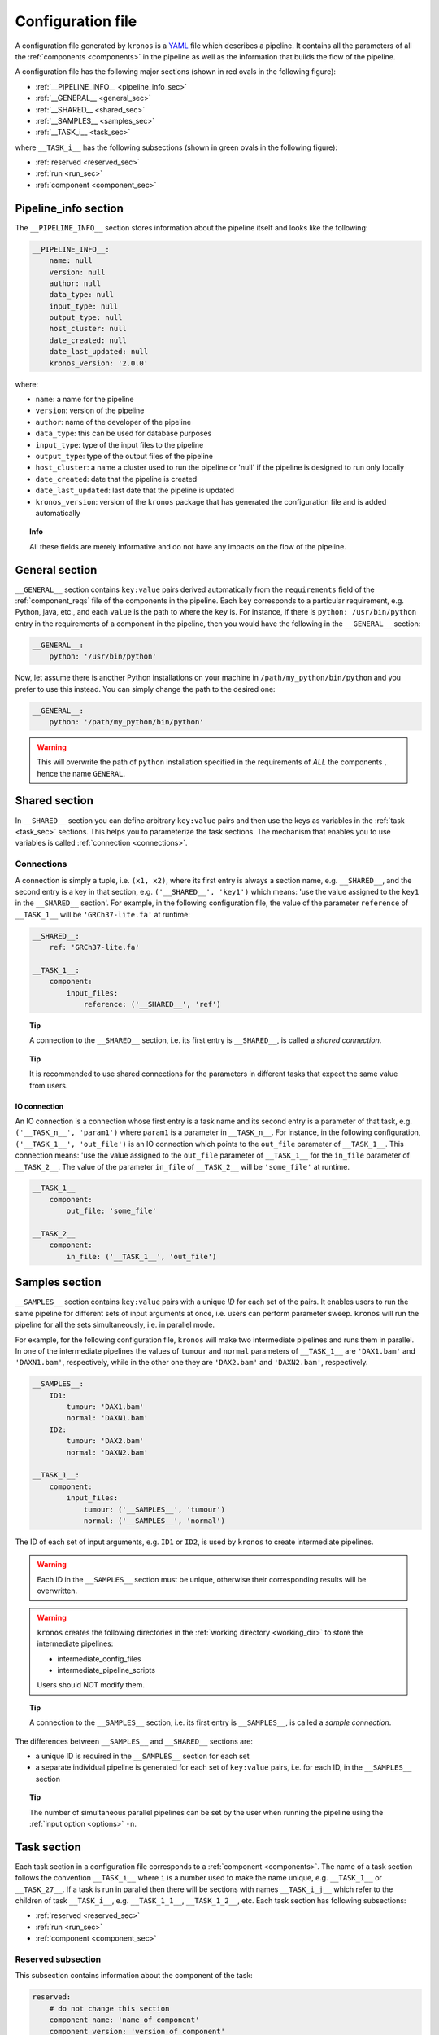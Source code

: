 .. _config_file:

==================
Configuration file
==================
A configuration file generated by ``kronos`` is a YAML_ file which describes a pipeline.
It contains all the parameters of all the :ref:`components <components>` in the pipeline as well as the information that builds the flow of the pipeline. 

.. _YAML: http://yaml.org/

A configuration file has the following major sections (shown in red ovals in the following figure):

- :ref:`__PIPELINE_INFO__ <pipeline_info_sec>`
- :ref:`__GENERAL__ <general_sec>`
- :ref:`__SHARED__ <shared_sec>`
- :ref:`__SAMPLES__ <samples_sec>`
- :ref:`__TASK_i__ <task_sec>`

where ``__TASK_i__`` has the following subsections (shown in green ovals in the following figure):

- :ref:`reserved <reserved_sec>`
- :ref:`run <run_sec>`
- :ref:`component <component_sec>`

.. figure:: config_file_sections.png
    :width: 600px
    :align: center
    :height: 800px
    :alt: alternate text
    :figclass: align-center
..   caption goes here

.. _pipeline_info_sec:

Pipeline_info section
=====================
The ``__PIPELINE_INFO__`` section stores information about the pipeline itself and looks like the following:

.. code-block:: yaml

    __PIPELINE_INFO__:
        name: null
        version: null
        author: null
        data_type: null
        input_type: null
        output_type: null
        host_cluster: null
        date_created: null
        date_last_updated: null
        kronos_version: '2.0.0'

where: 

- ``name``: a name for the pipeline
- ``version``: version of the pipeline
- ``author``: name of the developer of the pipeline
- ``data_type``: this can be used for database purposes
- ``input_type``: type of the input files to the pipeline
- ``output_type``: type of the output files of the pipeline
- ``host_cluster``: a name a cluster used to run the pipeline or 'null' if the pipeline is designed to run only locally
- ``date_created``: date that the pipeline is created
- ``date_last_updated``: last date that the pipeline is updated
- ``kronos_version``: version of the ``kronos`` package that has generated the configuration file and is added automatically

.. topic:: Info

    All these fields are merely informative and do not have any impacts on the flow of the pipeline.

.. _general_sec:

General section
===============
``__GENERAL__`` section contains ``key:value`` pairs derived automatically from the ``requirements`` field of the :ref:`component_reqs` file of the components in the pipeline.
Each ``key`` corresponds to a particular requirement, e.g. Python, java, etc., and each ``value`` is the path to where the ``key`` is.
For instance, if there is ``python: /usr/bin/python`` entry in the requirements of a component in the pipeline, then you would have the following in the ``__GENERAL__`` section:

.. code-block:: yaml

    __GENERAL__: 
        python: '/usr/bin/python'

Now, let assume there is another Python installations on your machine in ``/path/my_python/bin/python`` and you prefer to use this instead.
You can simply change the path to the desired one:

.. code-block:: yaml

    __GENERAL__: 
        python: '/path/my_python/bin/python'

.. warning:: 

    This will overwrite the path of ``python`` installation specified in the requirements of *ALL* the components , hence the name ``GENERAL``.
    
.. _shared_sec:

Shared section
==============
In ``__SHARED__`` section you can define arbitrary ``key:value`` pairs and then use the keys as variables in the :ref:`task <task_sec>` sections.
This helps you to parameterize the task sections.
The mechanism that enables you to use variables is called :ref:`connection <connections>`. 

.. _connections:

Connections
^^^^^^^^^^^
A connection is simply a tuple, i.e. ``(x1, x2)``, where its first entry is always a section name, e.g. ``__SHARED__``, and the second entry is a key in that section, e.g. ``('__SHARED__', 'key1')`` which means: 'use the value assigned to the ``key1`` in the ``__SHARED__`` section'.
For example, in the following configuration file, the value of the parameter ``reference`` of ``__TASK_1__`` will be ``'GRCh37-lite.fa'`` at runtime:

.. code-block:: yaml

    __SHARED__:
        ref: 'GRCh37-lite.fa'

    __TASK_1__:
        component: 
            input_files: 
                reference: ('__SHARED__', 'ref')

.. topic:: Tip

    A connection to the ``__SHARED__`` section, i.e. its first entry is ``__SHARED__``, is called a *shared connection*.

.. topic:: Tip

    It is recommended to use shared connections for the parameters in different tasks that expect the same value from users.

.. _io_connection:

IO connection
*************
An IO connection is a connection whose first entry is a task name and its second entry is a parameter of that task, e.g. ``('__TASK_n__', 'param1')`` where ``param1`` is a parameter in ``__TASK_n__``.
For instance, in the following configuration, ``('__TASK_1__', 'out_file')`` is an IO connection which points to the ``out_file`` parameter of ``__TASK_1__``.
This connection means: 'use the value assigned to the ``out_file`` parameter of ``__TASK_1__`` for the ``in_file`` parameter of ``__TASK_2__``.
The value of the parameter ``in_file`` of ``__TASK_2__`` will be ``'some_file'`` at runtime.

.. code-block:: yaml

    __TASK_1__
        component:
            out_file: 'some_file'
    
    __TASK_2__
        component:
            in_file: ('__TASK_1__', 'out_file')

.. _samples_sec:

Samples section
===============
``__SAMPLES__`` section contains ``key:value`` pairs with a unique *ID* for each set of the pairs.
It enables users to run the same pipeline for different sets of input arguments at once, i.e. users can perform parameter sweep. 
``kronos`` will run the pipeline for all the sets simultaneously, i.e. in parallel mode.

For example, for the following configuration file, ``kronos`` will make two intermediate pipelines and runs them in parallel.
In one of the intermediate pipelines the values of ``tumour`` and ``normal`` parameters of ``__TASK_1__`` are ``'DAX1.bam'`` and ``'DAXN1.bam'``, respectively, while in the other one they are ``'DAX2.bam'`` and ``'DAXN2.bam'``, respectively.

.. code-block:: yaml

    __SAMPLES__:
        ID1:
            tumour: 'DAX1.bam'
            normal: 'DAXN1.bam'
        ID2:
            tumour: 'DAX2.bam'
            normal: 'DAXN2.bam'

    __TASK_1__:
        component: 
            input_files: 
                tumour: ('__SAMPLES__', 'tumour')
                normal: ('__SAMPLES__', 'normal')

The ID of each set of input arguments, e.g. ``ID1`` or ``ID2``, is used by ``kronos`` to create intermediate pipelines.

.. warning::

    Each ID in the ``__SAMPLES__`` section must be unique, otherwise their corresponding results will be overwritten.

.. warning::

    ``kronos`` creates the following directories in the :ref:`working directory <working_dir>` to store the intermediate pipelines:

    - intermediate_config_files
    - intermediate_pipeline_scripts

    Users should NOT modify them.

.. topic:: Tip

    A connection to the ``__SAMPLES__`` section, i.e. its first entry is ``__SAMPLES__``, is called a *sample connection*.

The differences between ``__SAMPLES__`` and ``__SHARED__`` sections are:

- a unique ID is required in the ``__SAMPLES__`` section for each set
- a separate individual pipeline is generated for each set of ``key:value`` pairs, i.e. for each ID, in the ``__SAMPLES__`` section

.. topic:: Tip

    The number of simultaneous parallel pipelines can be set by the user when running the pipeline using the :ref:`input option <options>` ``-n``.

.. _task_sec:

Task section
============
Each task section in a configuration file corresponds to a :ref:`component <components>`.
The name of a task section follows the convention ``__TASK_i__`` where ``i`` is a number used to make the name unique, e.g. ``__TASK_1__`` or ``__TASK_27__``.
If a task is run in parallel then there will be sections with names ``__TASK_i_j__`` which refer to the children of task ``__TASK_i__``, e.g. ``__TASK_1_1__``, ``__TASK_1_2__``, etc.
Each task section has following subsections:

- :ref:`reserved <reserved_sec>`
- :ref:`run <run_sec>`
- :ref:`component <component_sec>`

.. _reserved_sec:

Reserved subsection
^^^^^^^^^^^^^^^^^^^
This subsection contains information about the component of the task:

.. code-block:: yaml

    reserved: 
        # do not change this section
        component_name: 'name_of_component'
        component_version: 'version_of_component'
        seed_version: 'version_of_seed'

.. warning::

    The information in this subsection should NOT be altered by users and are automatically specified by ``kronos``.

.. _run_sec:

Run subsection
^^^^^^^^^^^^^^
This subsection is used to instruct the ``kronos`` how to run the task. It looks like the following example:

.. code-block:: yaml

    run: 
        use_cluster: False
        memory: '5G'
        num_cpus: 1
        forced_dependencies: []
        add_breakpoint: False
        env_vars: 
        boilerplate:
        parallel_run: False
        parallel_params: []
        interval_file: 

.. _use_cluster:

``use_cluster``
***************
You can determine if each task in a pipeline should be run locally or on a cluster using the boolean flag ``use_cluster``.
Therefore, in a single pipeline some tasks might be run locally while the others are submitted to a cluster.

.. warning::

    If ``use_cluster: True``, then pipeline should be run on a grid computer cluster.
    Otherwise you'll see the error message ``failed to load ClusterJobManager`` and pipeline would eventually fail.

.. warning:: 

    If ``use_cluster: True``, make sure you pass the correct path for the drmaa library specified by ``-d`` option (see :ref:`options` for more information on input options).
    The default value for ``-d`` option is ``$SGE_ROOT/lib/lx24-amd64/libdrmaa.so`` where ``SGE_ROOT`` environment variable is automatically added to the path, so you only need to specify the rest of the path if it is different than the default value.

.. _memory:

``memory``
**********
If you submit a task to a cluster, i.e. ``use_cluster: True``, then ``memory`` specifies the maximum amount of memory requested by the task.

.. _num_cpus:

``num_cpus``
**********
If you submit a task to a cluster, i.e. ``use_cluster: True``, then ``num_cpus`` specifies the number of cores requested by the task.


.. _forced_dependencies:

``forced_dependencies``
***********************
You can force a task to wait for some other tasks to finish by simply passing the list of their names to the attribute ``forced_dependencies`` of the task.
For example, in the following config ``__TASK_1__`` is forced to wait for ``__TASK_n__`` and ``__TASK_m__`` to finish running first. 

.. code-block:: yaml

    __TASK_1__:
        run:
            forced_dependencies: [__TASK_n__, __TASK_m__]

.. topic:: Tip

    ``forced_dependencies`` always expects a list, e.g. [], [``__TASK_n__``], [``__TASK_n__``, ``__TASK_m__``]. 

.. topic:: Info

    A dependency ``B`` for task ``A`` means that task ``A`` must wait for task ``B`` to finish first, then task ``A`` starts to run.

.. topic:: Info

    If there is an IO connection between two tasks, then an implicit dependency is inferred by ``kronos``. 

.. _breakpoint:

``add_breakpoint``
******************
A *breakpoint* forces a pipeline to pause.
If ``add_breakpoint: True`` for a task, pipeline will stop running after that task is done.
Once the pipeline is :ref:`relaunched <relaunch>`, it will resume running from where it left off.
This mechanism has a number of applications:

- if a part of a pipeline needs user's supervision, for example to visually inspect some output data, then adding a breakpoint can pause the pipeline for the user to make sure everything is as desired and the relaunch from that points.
- you can run a part of a pipeline several times, for example to fine tune some of the input arguments.
  This can happen by adding breakpoint to the start and end tasks for that part of the pipeline and relaunch the pipeline every time.
- you can run different parts of a single pipeline on different machines or clusters provided that the pipeline can access the files generated by the previous runs.
  For instance, you can run a pipeline locally up to some point (a breakpoint) and then relaunch the pipeline on a different machine or cluster to finish the rest of the tasks. 

.. topic:: Tip

    If a task is parallelized and it has ``add_breakpoint: True``, then the pipeline waits for all the children of the task to finish running and then applies the breakpoint.

.. note::

    When a breakpoint happens, all the running tasks are aborted. 

.. _env_var:

``env_var``
***********
You can specify a list of the environment variables, required for a task to run successfully, directly in the configuration file.
It looks like the following:

.. code-block:: yaml

    __TASK_n__:
        run:
            env_vars: 
                var1: value1
                var2: value2 

.. topic:: Tip

    If an environment variable accepts a list of values, you can pass a list to that environment variable.
    For example:
    
    .. code-block:: yaml
     
        env_vars: 
            var1: [value1, value2, ...]

.. _boilerplate:

``boilerplate``
***************
Using this attribute you can insert a command or an script, or in general a *boilerplate*, directly into a task.
The boilerplate is run prior to running the task.
For example, assume you need to setup your python path using `load module <http://modules.sourceforge.net/>`_ command.
You can either pass the command as follows:

.. code-block:: yaml

    __TASK_n__:
        run:
            boilerplate: 'load module python/2.7.6'

or save it in a file e.g. called ``setup_file``:

.. code-block:: yaml

    load module python/2.7.6

and pass the path to the file, e.g. ``/path/to/setup_file``, to the ``boilerplate`` attribute:

.. code-block:: yaml

    __TASK_n__:
        run:
            boilerplate: /path/to/setup_file

.. _parallel_run:

``parallel_run``
****************
It is a boolean flag that specifies whether or not to run a task in parallel.
If ``parallel_run: True``, the task is automatically expanded to a number of children tasks that are run in parallel simultaneously.

.. warning::

    A task needs to be parallelizable to run in parallel.

.. topic:: Tip

    If a task is not parallelizable, the attributes :ref:`parallel_run`, :ref:`parallel_params` and :ref:`interval_file` will NOT be shown in the ``run`` subsection and the following message is shown in the configuration file under the ``run`` subsection of the task:
    
    ``NOTE: component cannot run in parallel mode.``
    
    Otherwise it is considered parallelizable.

There are two mechanisms a task is parallelized:

.. _parallelization:

**parallelization**

In this mechanism, the task is expanded to its children where the number of its children is determined by one of the following:

- number of lines in the :ref:`interval_file`
- number of chromosomes, if there is no interval file specified 

.. topic:: Tip

    ``kronos`` uses the set [1, 2,..., 22, X, Y] for chromosome names and it parallelizes a task based on this set by default if no interval file is specified.

.. _synchronization:

**synchronization**

If a task has:

- an :ref:`io_connection` to a second task 
- and, the :ref:`parallel_params` is also set 

then ``kronos`` expands the first task as many times as the number of the children of the second task, if the two tasks are synchronizable.

.. topic:: Tip

    Two tasks are synchronizable if:
    
    1. both are parallelizable, and
    2. if they are both parallelized, they have the same number of children, and
..    #. they both have interval file 

.. note::

    If any of the conditions mentioned above does not hold true, then ``kronos`` automatically merges the results from the predecessor task and passes the result to the next task.

.. topic:: Tip

    If task ``A`` is synchronizable with both tasks ``B`` and ``C`` individually but not simultaneously, then ``kronos`` synchronizes task ``A`` with one of them and uses the merge for the other one.

.. _parallel_params:

``parallel_params``
*******************
This attribute controls:

- whether to synchronize a task with its predecessor(s) 
- over what parameters the synchronization should happen

It accepts a list of parameters of the task that have :ref:`io_connection` to the predecessors.
For instance, if task ``__TASK_n__`` has task ``__TASK_m__`` as its predecessor and has two IO connections with it, e.g. ``in_param1: (__TASK_m__, 'out_param1')`` and ``in_param2: (__TASK_m__, 'out_param2')``.
Assuming that the two tasks are synchronizable, ``parallel_params = ['in_param1']`` forces the ``kronos`` to synchronize the task ``__TASK_n__`` to task ``__TASK_m__`` over the parameter ``in_param1``.
In other words, task ``__TASK_n__`` is expanded as many time as the number of the children of task ``__TASK_m__`` and each of its children gets its value for ``in_param1`` from the ``out_param1`` of one of the children of task ``__TASK_m__``. 

.. _interval_file:

``interval_file``
*****************
An interval file contains a list of *intervals* or chunks which a task will use as input arguments for its children.
For example if an interval file looks like:

.. code-block:: bash

    chunk1
    chunk2
    chunk3

then each line, i.e. ``chunk1``, ``chunk2``, ``chunk3``, will be passed separately to a children as an input argument.
The path to the interval file is passed to the ``interval_file`` attribute.

.. warning::

    If you want to use the interval file functionality in a task, the component of that task should support it.
    In other words, it should have the :ref:`focus method <focus_method>` in its :ref:`component_main <component_main>` module.
    This method determines how and to which parameter a chunk should be passed.

.. _component_sec:

Component subsection
^^^^^^^^^^^^^^^^^^^^

This subsection contains all the input parameters of the component of the task.
The parameters are categorized into three subsections:

- ``input_files``: lists all the input files and directories 
- ``output_files``: lists all the output files and directories
- ``parameters``: lists all the other parameters

.. _more_on_config_file:

More on the configuration file
==============================

.. _config_file_flags:

configuration file flags
^^^^^^^^^^^^^^^^^^^^^^^^
``kronos`` uses the following flags assigned to various parameters of different tasks:

- ``__REQUIRED__``: means that the user MUST specify value for that parameter.
- ``__FLAG__``: means that the parameter is a boolean flag. 
  Users can assign ``True`` or ``False`` values to the parameter.
  The default value is ``False``.
 
.. - ``__OPTIONAL__``: means that the parameter is optional but the user can still assign values to it

.. topic:: Tip

    The default values for the parameters appear in the configuration file.
    If there is no default value, then either one of the configuration file flags will be used or it is left blank.

.. note::

    Put quotation marks around string values, for example 'GRCh37.66'.
    Unquoted strings, while accepted by YAML can result in unexpected behaviour.

.. _config_file_keywords:

configuration file keywords
^^^^^^^^^^^^^^^^^^^^^^^^^^^
You can use the following keywords in the configuration file which will be automatically replaced by proper values at runtime:

.. csv-table::
    :header: "Keyword", "Description"
    :widths: 20, 40
    
    "``$pipeline_name``", "the name of the pipeline"
    "``$pipeline_working_dir``", "the path to the :ref:`working directory <working_dir>`"
    "``$run_id``", ":ref:`run ID <run_id>`"
    "``$sample_id``", "the ID used in the :ref:`samples section <samples_sec>`"
    
.. warning::

    The character ``$`` is part of the keyword and MUST be used.

.. _config_file_reserved_keywords:

configuration file reserved keywords
^^^^^^^^^^^^^^^^^^^^^^^^^^^^^^^^^^^^
The following words are reserved for the ``kronos`` package:

- reserved
- run
- component

.. warning::

    The reserved keywords can NOT be used as the name of parameters of components/tasks.

.. _output_dir_customization:

Output directory customization
^^^^^^^^^^^^^^^^^^^^^^^^^^^^^^
``kronos`` supports *paths* in the ``output_files`` subsection of the :ref:`component subsection <component_sec>`.
In other words, user can specify paths like ``/dir1/dir2/dir3/my.file`` to the parameters of the ``output_files`` subsection and all the directories in the path will be automatically made if they do not exist.
For example, ``kronos`` will make directories ``dir1``, ``dir2``, ``dir3`` with the given hierarchy.
This mechanism enables developers to make any directory structure as desired.
Basically, they can organize the ``outputs`` :ref:`directory <results_dir>` of their pipeline directly from within the configuration file.
For instance, assume a pipeline has two tasks with components ``comp1`` and  ``comp2``.
The user can categorize the outputs of these tasks by the names of their corresponding components as follows (note the values assigned to ``out`` and ``log`` parameters of each component):

.. code-block:: yaml

    __TASK_i__: 
        component:
            output_files:
                out: comp1/res/my_res_name.file
                log: comp1/log/my_log_name.log
    __TASK_ii__: 
        component:
            output_files:
                out: comp2/res/my_res_name.file
                log: comp2/log/my_log_name.log

so, the following tree is made inside the ``outputs`` directory given the above configuration file:  

.. code-block:: yaml

    outputs
    |____comp1
    |       |____log
    |       |   |TASK_i_my_log_name.log
    |       |____res
    |           |TASK_i_my_res_name.file
    |____comp2
            |____log
            |   |TASK_ii_my_log_name.log
            |____res
                |TASK_ii_my_res_name.file

.. topic:: Tip

    Output filenames are always prepended by the task names to prevent overwriting, e.g. ``TASK_i`` and ``TASK_ii`` in the above example.

.. topic:: Tip
    
    If you want to specify a directory name to a parameter, you can do so by using ``/`` character at the end of the directory name.
    This instructs ``kronos`` to make the directory in the ``outputs`` directory or any other specified path if the direcotry does not exist. 
 